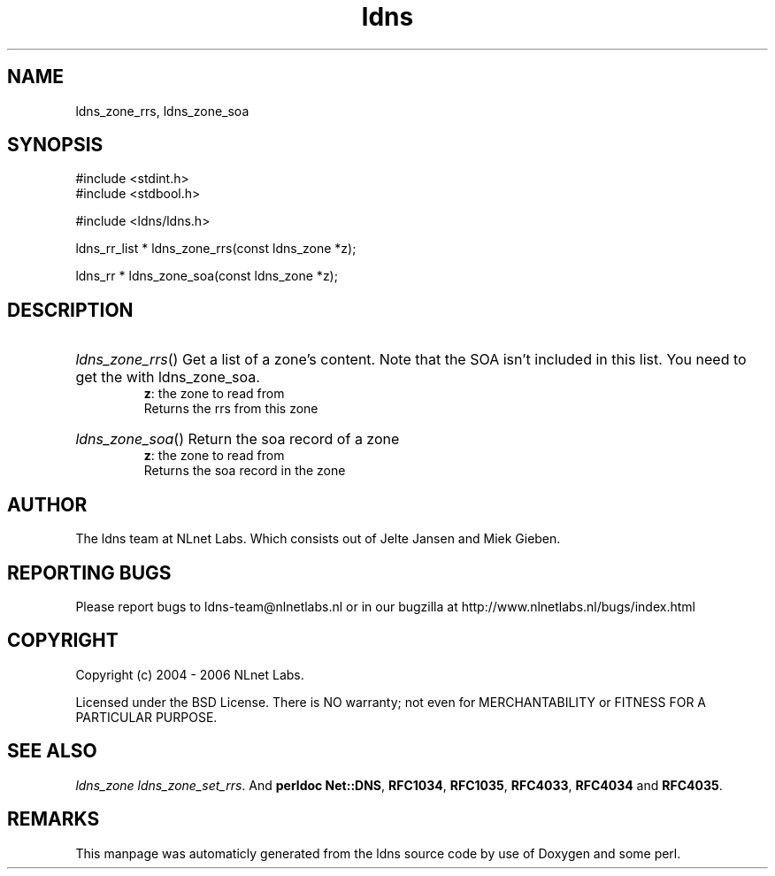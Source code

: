 .TH ldns 3 "30 May 2006"
.SH NAME
ldns_zone_rrs, ldns_zone_soa

.SH SYNOPSIS
#include <stdint.h>
.br
#include <stdbool.h>
.br
.PP
#include <ldns/ldns.h>
.PP
ldns_rr_list * ldns_zone_rrs(const ldns_zone *z);
.PP
ldns_rr * ldns_zone_soa(const ldns_zone *z);
.PP

.SH DESCRIPTION
.HP
\fIldns_zone_rrs\fR()
Get a list of a zone's content. Note that the \%SOA
isn't included in this list. You need to get the 
with ldns_zone_soa.
\.br
\fBz\fR: the zone to read from
\.br
Returns the rrs from this zone
.PP
.HP
\fIldns_zone_soa\fR()
Return the soa record of a zone
\.br
\fBz\fR: the zone to read from
\.br
Returns the soa record in the zone
.PP
.SH AUTHOR
The ldns team at NLnet Labs. Which consists out of
Jelte Jansen and Miek Gieben.

.SH REPORTING BUGS
Please report bugs to ldns-team@nlnetlabs.nl or in 
our bugzilla at
http://www.nlnetlabs.nl/bugs/index.html

.SH COPYRIGHT
Copyright (c) 2004 - 2006 NLnet Labs.
.PP
Licensed under the BSD License. There is NO warranty; not even for
MERCHANTABILITY or
FITNESS FOR A PARTICULAR PURPOSE.

.SH SEE ALSO
\fIldns_zone ldns_zone_set_rrs\fR.
And \fBperldoc Net::DNS\fR, \fBRFC1034\fR,
\fBRFC1035\fR, \fBRFC4033\fR, \fBRFC4034\fR  and \fBRFC4035\fR.
.SH REMARKS
This manpage was automaticly generated from the ldns source code by
use of Doxygen and some perl.
